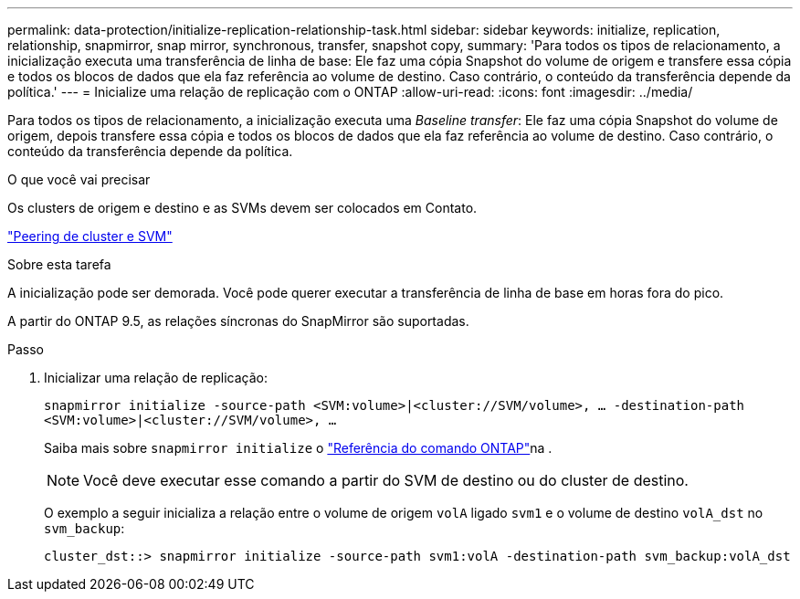 ---
permalink: data-protection/initialize-replication-relationship-task.html 
sidebar: sidebar 
keywords: initialize, replication, relationship, snapmirror, snap mirror, synchronous, transfer, snapshot copy, 
summary: 'Para todos os tipos de relacionamento, a inicialização executa uma transferência de linha de base: Ele faz uma cópia Snapshot do volume de origem e transfere essa cópia e todos os blocos de dados que ela faz referência ao volume de destino. Caso contrário, o conteúdo da transferência depende da política.' 
---
= Inicialize uma relação de replicação com o ONTAP
:allow-uri-read: 
:icons: font
:imagesdir: ../media/


[role="lead"]
Para todos os tipos de relacionamento, a inicialização executa uma _Baseline transfer_: Ele faz uma cópia Snapshot do volume de origem, depois transfere essa cópia e todos os blocos de dados que ela faz referência ao volume de destino. Caso contrário, o conteúdo da transferência depende da política.

.O que você vai precisar
Os clusters de origem e destino e as SVMs devem ser colocados em Contato.

link:../peering/index.html["Peering de cluster e SVM"]

.Sobre esta tarefa
A inicialização pode ser demorada. Você pode querer executar a transferência de linha de base em horas fora do pico.

A partir do ONTAP 9.5, as relações síncronas do SnapMirror são suportadas.

.Passo
. Inicializar uma relação de replicação:
+
`snapmirror initialize -source-path <SVM:volume>|<cluster://SVM/volume>, ... -destination-path <SVM:volume>|<cluster://SVM/volume>, ...`

+
Saiba mais sobre `snapmirror initialize` o link:https://docs.netapp.com/us-en/ontap-cli/snapmirror-initialize.html["Referência do comando ONTAP"^]na .

+
[NOTE]
====
Você deve executar esse comando a partir do SVM de destino ou do cluster de destino.

====
+
O exemplo a seguir inicializa a relação entre o volume de origem `volA` ligado `svm1` e o volume de destino `volA_dst` no `svm_backup`:

+
[listing]
----
cluster_dst::> snapmirror initialize -source-path svm1:volA -destination-path svm_backup:volA_dst
----

